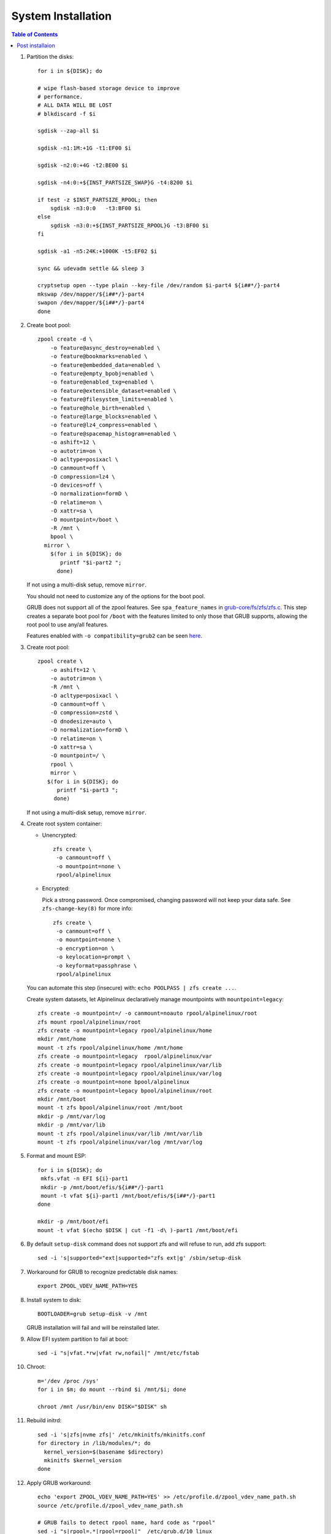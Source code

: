 .. highlight:: sh

System Installation
======================

.. contents:: Table of Contents
   :local:

#. Partition the disks::

     for i in ${DISK}; do

     # wipe flash-based storage device to improve
     # performance.
     # ALL DATA WILL BE LOST
     # blkdiscard -f $i

     sgdisk --zap-all $i

     sgdisk -n1:1M:+1G -t1:EF00 $i

     sgdisk -n2:0:+4G -t2:BE00 $i

     sgdisk -n4:0:+${INST_PARTSIZE_SWAP}G -t4:8200 $i

     if test -z $INST_PARTSIZE_RPOOL; then
         sgdisk -n3:0:0   -t3:BF00 $i
     else
         sgdisk -n3:0:+${INST_PARTSIZE_RPOOL}G -t3:BF00 $i
     fi

     sgdisk -a1 -n5:24K:+1000K -t5:EF02 $i

     sync && udevadm settle && sleep 3 

     cryptsetup open --type plain --key-file /dev/random $i-part4 ${i##*/}-part4
     mkswap /dev/mapper/${i##*/}-part4
     swapon /dev/mapper/${i##*/}-part4 
     done

#. Create boot pool::

      zpool create -d \
          -o feature@async_destroy=enabled \
          -o feature@bookmarks=enabled \
          -o feature@embedded_data=enabled \
          -o feature@empty_bpobj=enabled \
          -o feature@enabled_txg=enabled \
          -o feature@extensible_dataset=enabled \
          -o feature@filesystem_limits=enabled \
          -o feature@hole_birth=enabled \
          -o feature@large_blocks=enabled \
          -o feature@lz4_compress=enabled \
          -o feature@spacemap_histogram=enabled \
          -o ashift=12 \
          -o autotrim=on \
          -O acltype=posixacl \
          -O canmount=off \
          -O compression=lz4 \
          -O devices=off \
          -O normalization=formD \
          -O relatime=on \
          -O xattr=sa \
          -O mountpoint=/boot \
          -R /mnt \
          bpool \
  	mirror \
          $(for i in ${DISK}; do
             printf "$i-part2 ";
            done)
  
   If not using a multi-disk setup, remove ``mirror``.

   You should not need to customize any of the options for the boot pool.

   GRUB does not support all of the zpool features. See ``spa_feature_names``
   in `grub-core/fs/zfs/zfs.c
   <http://git.savannah.gnu.org/cgit/grub.git/tree/grub-core/fs/zfs/zfs.c#n276>`__.
   This step creates a separate boot pool for ``/boot`` with the features
   limited to only those that GRUB supports, allowing the root pool to use
   any/all features.

   Features enabled with ``-o compatibility=grub2`` can be seen
   `here <https://github.com/openzfs/zfs/blob/master/cmd/zpool/compatibility.d/grub2>`__.

#. Create root pool::

       zpool create \
           -o ashift=12 \
           -o autotrim=on \
           -R /mnt \
           -O acltype=posixacl \
           -O canmount=off \
           -O compression=zstd \
           -O dnodesize=auto \
           -O normalization=formD \
           -O relatime=on \
           -O xattr=sa \
           -O mountpoint=/ \
           rpool \
           mirror \
          $(for i in ${DISK}; do
             printf "$i-part3 ";
            done)

   If not using a multi-disk setup, remove ``mirror``.

#. Create root system container:

   - Unencrypted::

      zfs create \
       -o canmount=off \
       -o mountpoint=none \
       rpool/alpinelinux

   - Encrypted:

     Pick a strong password. Once compromised, changing password will not keep your
     data safe. See ``zfs-change-key(8)`` for more info::

      zfs create \
       -o canmount=off \
       -o mountpoint=none \
       -o encryption=on \
       -o keylocation=prompt \
       -o keyformat=passphrase \
       rpool/alpinelinux

   You can automate this step (insecure) with: ``echo POOLPASS | zfs create ...``.

   Create system datasets, let Alpinelinux declaratively
   manage mountpoints with ``mountpoint=legacy``::

      zfs create -o mountpoint=/ -o canmount=noauto rpool/alpinelinux/root
      zfs mount rpool/alpinelinux/root
      zfs create -o mountpoint=legacy rpool/alpinelinux/home
      mkdir /mnt/home
      mount -t zfs rpool/alpinelinux/home /mnt/home
      zfs create -o mountpoint=legacy  rpool/alpinelinux/var
      zfs create -o mountpoint=legacy rpool/alpinelinux/var/lib
      zfs create -o mountpoint=legacy rpool/alpinelinux/var/log
      zfs create -o mountpoint=none bpool/alpinelinux
      zfs create -o mountpoint=legacy bpool/alpinelinux/root
      mkdir /mnt/boot
      mount -t zfs bpool/alpinelinux/root /mnt/boot
      mkdir -p /mnt/var/log
      mkdir -p /mnt/var/lib
      mount -t zfs rpool/alpinelinux/var/lib /mnt/var/lib
      mount -t zfs rpool/alpinelinux/var/log /mnt/var/log

#. Format and mount ESP::

    for i in ${DISK}; do
     mkfs.vfat -n EFI ${i}-part1
     mkdir -p /mnt/boot/efis/${i##*/}-part1
     mount -t vfat ${i}-part1 /mnt/boot/efis/${i##*/}-part1
    done

    mkdir -p /mnt/boot/efi
    mount -t vfat $(echo $DISK | cut -f1 -d\ )-part1 /mnt/boot/efi

#. By default ``setup-disk`` command does not support zfs and will refuse to run,
   add zfs support::

     sed -i 's|supported="ext|supported="zfs ext|g' /sbin/setup-disk

#. Workaround for GRUB to recognize predictable disk names::

     export ZPOOL_VDEV_NAME_PATH=YES

#. Install system to disk::

     BOOTLOADER=grub setup-disk -v /mnt

   GRUB installation will fail and will be reinstalled later.

#. Allow EFI system partition to fail at boot::

    sed -i "s|vfat.*rw|vfat rw,nofail|" /mnt/etc/fstab

#. Chroot::

    m='/dev /proc /sys'
    for i in $m; do mount --rbind $i /mnt/$i; done

    chroot /mnt /usr/bin/env DISK="$DISK" sh

#. Rebuild initrd::

    sed -i 's|zfs|nvme zfs|' /etc/mkinitfs/mkinitfs.conf
    for directory in /lib/modules/*; do
      kernel_version=$(basename $directory)
      mkinitfs $kernel_version
    done

#. Apply GRUB workaround::

     echo 'export ZPOOL_VDEV_NAME_PATH=YES' >> /etc/profile.d/zpool_vdev_name_path.sh
     source /etc/profile.d/zpool_vdev_name_path.sh

     # GRUB fails to detect rpool name, hard code as "rpool"
     sed -i "s|rpool=.*|rpool=rpool|"  /etc/grub.d/10_linux

     # BusyBox stat does not recognize zfs, replace fs detection with ZFS
     sed -i 's|stat -f -c %T /|echo zfs|' /usr/sbin/grub-mkconfig

     # grub-probe fails to identify fs mounted at /boot
     sed -i "s|GRUB_DEVICE_BOOT=.*|GRUB_DEVICE_BOOT=$(echo $DISK | cut -f1 -d\ )-part2|"  /usr/sbin/grub-mkconfig

   This workaround needs to be applied for every GRUB update, as the
   update will overwrite the changes.

#. Install GRUB::

      mkdir -p /boot/efi/alpine/grub-bootdir/i386-pc/
      mkdir -p /boot/efi/alpine/grub-bootdir/x86_64-efi/
      for i in ${DISK}; do
       grub-install --target=i386-pc --boot-directory \
           /boot/efi/alpine/grub-bootdir/i386-pc/  $i
      done
      grub-install --target x86_64-efi --boot-directory \
          /boot/efi/alpine/grub-bootdir/x86_64-efi/ --efi-directory \
	  /boot/efi --bootloader-id alpine --removable

#. Generate GRUB menu::

     grub-mkconfig -o /boot/efi/alpine/grub-bootdir/x86_64-efi/grub/grub.cfg
     grub-mkconfig -o /boot/efi/alpine/grub-bootdir/i386-pc/grub/grub.cfg

#. For both legacy and EFI booting: mirror ESP content::

    ESP_MIRROR=$(mktemp -d)
    cp -r /boot/efi/EFI $ESP_MIRROR
    for i in /boot/efis/*; do
     cp -r $ESP_MIRROR/EFI $i
    done
    rm -rf $ESP_MIRROR

#. Exit chroot::

     exit

#. Unmount filesystems::

     cut -f2 -d\  /proc/mounts | grep ^/mnt | tac | while read i; do umount -l $i; done
     zpool export -a

#. Reboot::

     reboot

Post installaion
~~~~~~~~~~~~~~~~

#. Setup graphical desktop::

     setup-desktop

#. Configure swap.

#. You can create a snapshot of the newly installed
   system for later rollback,
   see `this page <https://openzfs.github.io/openzfs-docs/Getting%20Started/Arch%20Linux/Root%20on%20ZFS/6-create-boot-environment.html>`__.
